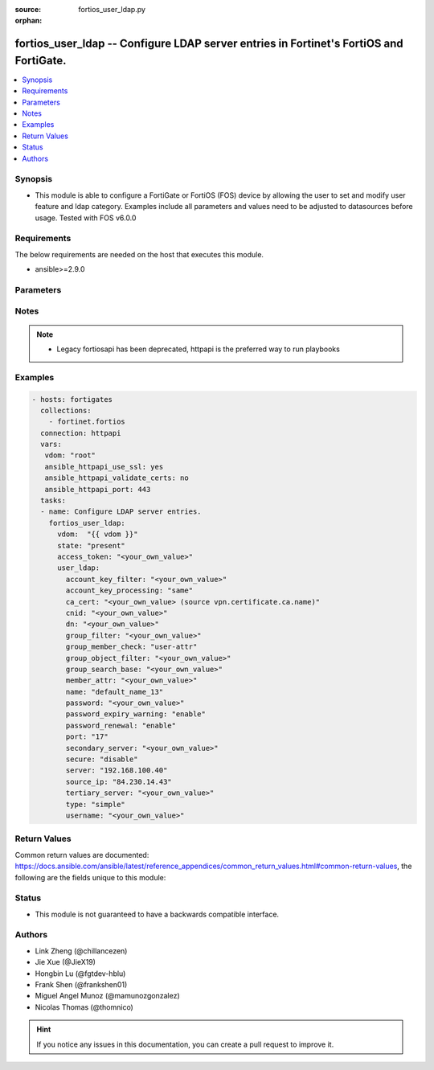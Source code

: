 :source: fortios_user_ldap.py

:orphan:

.. fortios_user_ldap:

fortios_user_ldap -- Configure LDAP server entries in Fortinet's FortiOS and FortiGate.
+++++++++++++++++++++++++++++++++++++++++++++++++++++++++++++++++++++++++++++++++++++++

.. versionadded:: 2.9

.. contents::
   :local:
   :depth: 1


Synopsis
--------
- This module is able to configure a FortiGate or FortiOS (FOS) device by allowing the user to set and modify user feature and ldap category. Examples include all parameters and values need to be adjusted to datasources before usage. Tested with FOS v6.0.0



Requirements
------------
The below requirements are needed on the host that executes this module.

- ansible>=2.9.0


Parameters
----------


.. raw:: html

    <ul>
    <li> <span class="li-head">access_token</span> - Token-based authentication. Generated from GUI of Fortigate. <span class="li-normal">type: str</span> <span class="li-required">required: False</span></li>
    <li> <span class="li-head">vdom</span> - Virtual domain, among those defined previously. A vdom is a virtual instance of the FortiGate that can be configured and used as a different unit. <span class="li-normal">type: str</span> <span class="li-normal">default: root</span></li>
    <li> <span class="li-head">state</span> - Indicates whether to create or remove the object. <span class="li-normal">type: str</span> <span class="li-required">required: True</span> <span class="li-normal">choices: present, absent</span></li>
    <li> <span class="li-head">user_ldap</span> - Configure LDAP server entries. <span class="li-normal">type: dict</span></li>
        <ul class="ul-self">
        <li> <span class="li-head">account_key_filter</span> - Account key filter, using the UPN as the search filter. <span class="li-normal">type: str</span></li>
        <li> <span class="li-head">account_key_processing</span> - Account key processing operation, either keep or strip domain string of UPN in the token. <span class="li-normal">type: str</span> <span class="li-normal">choices: same, strip</span></li>
        <li> <span class="li-head">ca_cert</span> - CA certificate name. Source vpn.certificate.ca.name. <span class="li-normal">type: str</span></li>
        <li> <span class="li-head">cnid</span> - Common name identifier for the LDAP server. The common name identifier for most LDAP servers is "cn". <span class="li-normal">type: str</span></li>
        <li> <span class="li-head">dn</span> - Distinguished name used to look up entries on the LDAP server. <span class="li-normal">type: str</span></li>
        <li> <span class="li-head">group_filter</span> - Filter used for group matching. <span class="li-normal">type: str</span></li>
        <li> <span class="li-head">group_member_check</span> - Group member checking methods. <span class="li-normal">type: str</span> <span class="li-normal">choices: user-attr, group-object, posix-group-object</span></li>
        <li> <span class="li-head">group_object_filter</span> - Filter used for group searching. <span class="li-normal">type: str</span></li>
        <li> <span class="li-head">group_search_base</span> - Search base used for group searching. <span class="li-normal">type: str</span></li>
        <li> <span class="li-head">member_attr</span> - Name of attribute from which to get group membership. <span class="li-normal">type: str</span></li>
        <li> <span class="li-head">name</span> - LDAP server entry name. <span class="li-normal">type: str</span> <span class="li-required">required: True</span></li>
        <li> <span class="li-head">password</span> - Password for initial binding. <span class="li-normal">type: str</span></li>
        <li> <span class="li-head">password_expiry_warning</span> - Enable/disable password expiry warnings. <span class="li-normal">type: str</span> <span class="li-normal">choices: enable, disable</span></li>
        <li> <span class="li-head">password_renewal</span> - Enable/disable online password renewal. <span class="li-normal">type: str</span> <span class="li-normal">choices: enable, disable</span></li>
        <li> <span class="li-head">port</span> - Port to be used for communication with the LDAP server . <span class="li-normal">type: int</span></li>
        <li> <span class="li-head">secondary_server</span> - Secondary LDAP server CN domain name or IP. <span class="li-normal">type: str</span></li>
        <li> <span class="li-head">secure</span> - Port to be used for authentication. <span class="li-normal">type: str</span> <span class="li-normal">choices: disable, starttls, ldaps</span></li>
        <li> <span class="li-head">server</span> - LDAP server CN domain name or IP. <span class="li-normal">type: str</span></li>
        <li> <span class="li-head">source_ip</span> - Source IP for communications to LDAP server. <span class="li-normal">type: str</span></li>
        <li> <span class="li-head">tertiary_server</span> - Tertiary LDAP server CN domain name or IP. <span class="li-normal">type: str</span></li>
        <li> <span class="li-head">type</span> - Authentication type for LDAP searches. <span class="li-normal">type: str</span> <span class="li-normal">choices: simple, anonymous, regular</span></li>
        <li> <span class="li-head">username</span> - Username (full DN) for initial binding. <span class="li-normal">type: str</span></li>
        </ul>
    </ul>


Notes
-----

.. note::

   - Legacy fortiosapi has been deprecated, httpapi is the preferred way to run playbooks



Examples
--------

.. code-block:: yaml+jinja
    
    - hosts: fortigates
      collections:
        - fortinet.fortios
      connection: httpapi
      vars:
       vdom: "root"
       ansible_httpapi_use_ssl: yes
       ansible_httpapi_validate_certs: no
       ansible_httpapi_port: 443
      tasks:
      - name: Configure LDAP server entries.
        fortios_user_ldap:
          vdom:  "{{ vdom }}"
          state: "present"
          access_token: "<your_own_value>"
          user_ldap:
            account_key_filter: "<your_own_value>"
            account_key_processing: "same"
            ca_cert: "<your_own_value> (source vpn.certificate.ca.name)"
            cnid: "<your_own_value>"
            dn: "<your_own_value>"
            group_filter: "<your_own_value>"
            group_member_check: "user-attr"
            group_object_filter: "<your_own_value>"
            group_search_base: "<your_own_value>"
            member_attr: "<your_own_value>"
            name: "default_name_13"
            password: "<your_own_value>"
            password_expiry_warning: "enable"
            password_renewal: "enable"
            port: "17"
            secondary_server: "<your_own_value>"
            secure: "disable"
            server: "192.168.100.40"
            source_ip: "84.230.14.43"
            tertiary_server: "<your_own_value>"
            type: "simple"
            username: "<your_own_value>"
    


Return Values
-------------
Common return values are documented: https://docs.ansible.com/ansible/latest/reference_appendices/common_return_values.html#common-return-values, the following are the fields unique to this module:

.. raw:: html

    <ul>

    <li> <span class="li-return">build</span> - Build number of the fortigate image <span class="li-normal">returned: always</span> <span class="li-normal">type: str</span> <span class="li-normal">sample: 1547</span></li>
    <li> <span class="li-return">http_method</span> - Last method used to provision the content into FortiGate <span class="li-normal">returned: always</span> <span class="li-normal">type: str</span> <span class="li-normal">sample: PUT</span></li>
    <li> <span class="li-return">http_status</span> - Last result given by FortiGate on last operation applied <span class="li-normal">returned: always</span> <span class="li-normal">type: str</span> <span class="li-normal">sample: 200</span></li>
    <li> <span class="li-return">mkey</span> - Master key (id) used in the last call to FortiGate <span class="li-normal">returned: success</span> <span class="li-normal">type: str</span> <span class="li-normal">sample: id</span></li>
    <li> <span class="li-return">name</span> - Name of the table used to fulfill the request <span class="li-normal">returned: always</span> <span class="li-normal">type: str</span> <span class="li-normal">sample: urlfilter</span></li>
    <li> <span class="li-return">path</span> - Path of the table used to fulfill the request <span class="li-normal">returned: always</span> <span class="li-normal">type: str</span> <span class="li-normal">sample: webfilter</span></li>
    <li> <span class="li-return">revision</span> - Internal revision number <span class="li-normal">returned: always</span> <span class="li-normal">type: str</span> <span class="li-normal">sample: 17.0.2.10658</span></li>
    <li> <span class="li-return">serial</span> - Serial number of the unit <span class="li-normal">returned: always</span> <span class="li-normal">type: str</span> <span class="li-normal">sample: FGVMEVYYQT3AB5352</span></li>
    <li> <span class="li-return">status</span> - Indication of the operation's result <span class="li-normal">returned: always</span> <span class="li-normal">type: str</span> <span class="li-normal">sample: success</span></li>
    <li> <span class="li-return">vdom</span> - Virtual domain used <span class="li-normal">returned: always</span> <span class="li-normal">type: str</span> <span class="li-normal">sample: root</span></li>
    <li> <span class="li-return">version</span> - Version of the FortiGate <span class="li-normal">returned: always</span> <span class="li-normal">type: str</span> <span class="li-normal">sample: v5.6.3</span></li>
    </ul>

Status
------

- This module is not guaranteed to have a backwards compatible interface.


Authors
-------

- Link Zheng (@chillancezen)
- Jie Xue (@JieX19)
- Hongbin Lu (@fgtdev-hblu)
- Frank Shen (@frankshen01)
- Miguel Angel Munoz (@mamunozgonzalez)
- Nicolas Thomas (@thomnico)


.. hint::
    If you notice any issues in this documentation, you can create a pull request to improve it.
